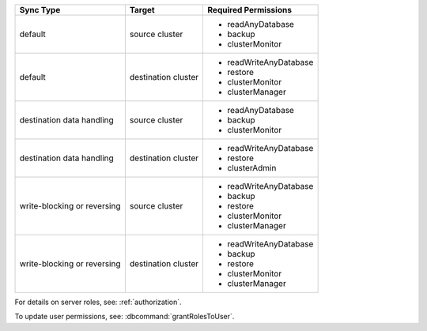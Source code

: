 ..
   Comment: The nested lists need blank lines before and after each list
            plus extra indents 

.. list-table::
   :header-rows: 1

   * - Sync Type
     - Target
     - Required Permissions

   * - default
     - source cluster
     -

         - readAnyDatabase
         - backup
         - clusterMonitor

   * - default
     - destination cluster
     -

         - readWriteAnyDatabase
         - restore
         - clusterMonitor
         - clusterManager

   * - destination data handling
     - source cluster
     -

         - readAnyDatabase
         - backup
         - clusterMonitor

   * - destination data handling
     - destination cluster
     -

         - readWriteAnyDatabase
         - restore
         - clusterAdmin

   * - write-blocking or reversing
     - source cluster
     -  

         - readWriteAnyDatabase
         - backup
         - restore
         - clusterMonitor
         - clusterManager

   * - write-blocking or reversing
     - destination cluster
     -

         - readWriteAnyDatabase
         - backup
         - restore
         - clusterMonitor
         - clusterManager

For details on server roles, see: :ref:`authorization`.

To update user permissions, see: :dbcommand:`grantRolesToUser`.

